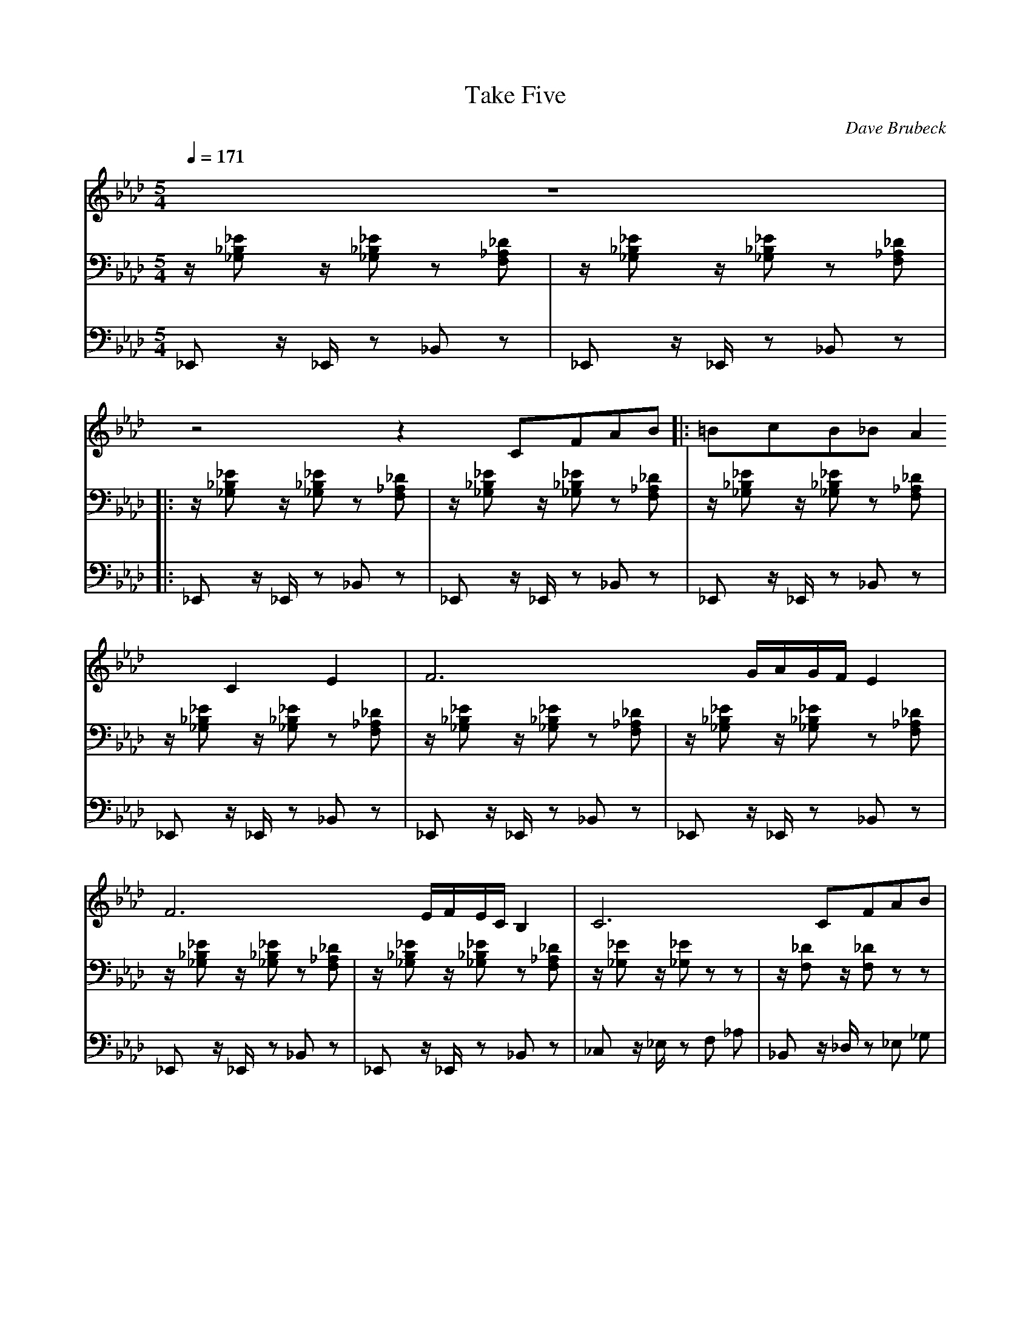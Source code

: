 X:1
T:Take Five
Q:1/4=171
C:Dave Brubeck
M:5/4
K:Ab
L:1/4
V:1
%%MIDI transpose -2 
z5 | 
z2 z C/F/A/B/ |: =B/c/B/_B/ A C E | F3 G/4A/4G/4F/4 E | F3 E/4F/4E/4C/4 B, | C3 C/F/A/B/ |
=B/c/B/_B/ A C E | F3 E/4F/4E/4C/4 B, | C3 G/4A/4G/4F/4 E | F4 z | F/ A F/ D B,/C/D/=D/ |
E/ G E/ C A,/B,/=B,/C/ | D/ F D/  B, G,/A,/B,/=B,/ | C/=B,/C/D/ E E/=D/E/=E/ |
F/ A F/ D B,/C/D/=D/ | E/ G E/ C A,/B,/=B,/C/ | D/ F D/  B, G,/B,/E/D/ | C3 C/F/A/B/ :|
V:2
z/ [_E_B,_G,] z/ [_E_B,_G,] z [_D_A,F,] | 
z/ [_E_B,_G,] z/ [_E_B,_G,] z [_D_A,F,] |: z/ [_E_B,_G,] z/ [_E_B,_G,] z [_D_A,F,] | z/ [_E_B,_G,] z/ [_E_B,_G,] z [_D_A,F,] | z/ [_E_B,_G,] z/ [_E_B,_G,] z [_D_A,F,] | z/ [_E_B,_G,] z/ [_E_B,_G,] z [_D_A,F,] |
z/ [_E_B,_G,] z/ [_E_B,_G,] z [_D_A,F,] | z/ [_E_B,_G,] z/ [_E_B,_G,] z [_D_A,F,] | z/ [_E_B,_G,] z/ [_E_B,_G,] z [_D_A,F,] | z/ [_E_B,_G,] z/ [_E_B,_G,] z [_D_A,F,] | z/ [_E_G,] z/ [_E_G,] z z |
z/ [_DF,] z/ [_DF,] z z | z/ [_C_E,] z/ [_C_E,] z z | z/ [_B,_D,] z/ [_B,_D,] z z | 
z/ [_E_G,] z/ [_E_G,] z z | z/ [_DF,] z/ [_DF,] z z | z/ [_C_E,] z/ [_C_E,] z z | z/ [_E_B,_G,] z/ [_E_B,_G,] z [_D_A,F,] :|
V:3 bass
_E,, z/ _E,,/ z _B,, z | 
_E,, z/ _E,,/ z _B,, z |: _E,, z/ _E,,/ z _B,, z | _E,, z/ _E,,/ z _B,, z | _E,, z/ _E,,/ z _B,, z | _E,, z/ _E,,/ z _B,, z |
_E,, z/ _E,,/ z _B,, z | _E,, z/ _E,,/ z _B,, z | _E,, z/ _E,,/ z _B,, z | _E,, z/ _E,,/ z _B,, z | _C, z/ _E,/ z F, _A, | 
_B,, z/ _D,/ z _E, _G, | _A,, z/ _C,/ z _D, F, | _G,, z/ _B,,/ z _C, _E, | 
_C, z/ _E,/ z F, _A, | _B,, z/ _D,/ z _E, _G, | _A,, z/ _C,/ z _D, F, | _E,, z/ _E,,/ z _B,, z :|

